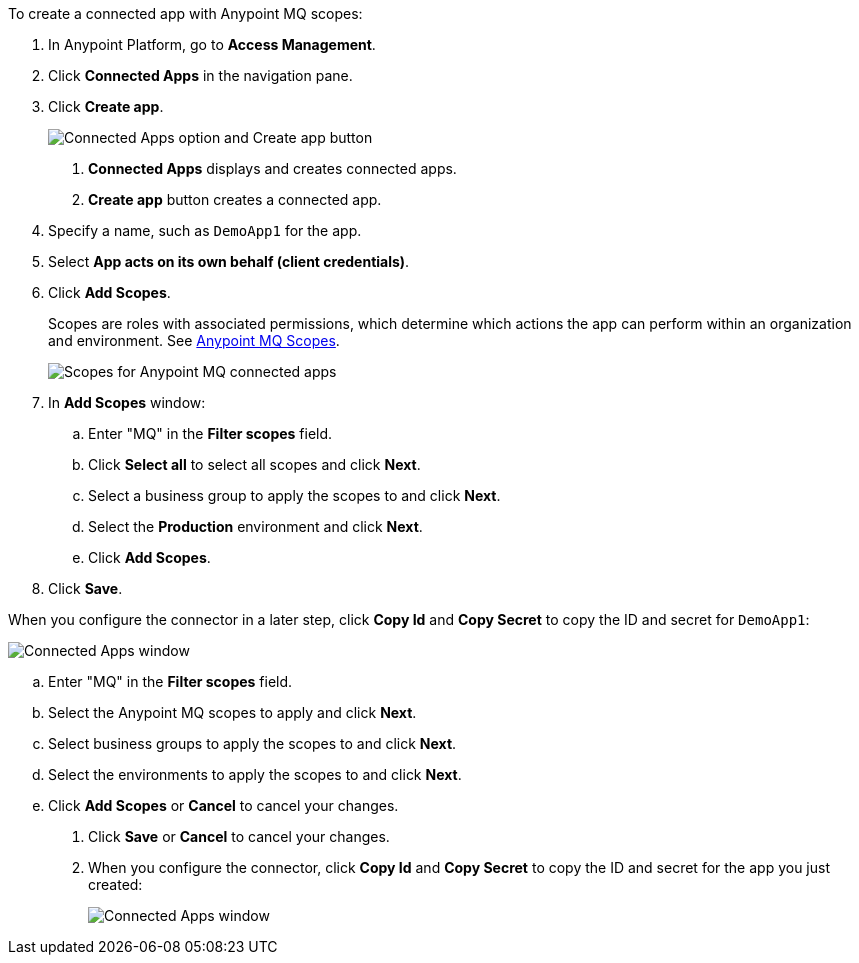//Client App shared
//tag::mqCreateConnApp[]
To create a connected app with Anypoint MQ scopes:

. In Anypoint Platform, go to *Access Management*.
. Click *Connected Apps* in the navigation pane.
. Click *Create app*.
+
image::mq-tutorial-create-connected-apps.png["Connected Apps option and Create app button"]
+
[calloutlist]
.. *Connected Apps* displays and creates connected apps.
.. *Create app* button creates a connected app.
. Specify a name, such as `DemoApp1` for the app.
. Select *App acts on its own behalf (client credentials)*.
. Click *Add Scopes*.
+
Scopes are roles with associated permissions, which determine which actions the app can perform within an organization and environment.
See xref:mq-connected-apps.adoc#mq-scopes[Anypoint MQ Scopes].
+
image::mq-conn-apps-scopes.png["Scopes for Anypoint MQ connected apps"]
. In *Add Scopes* window:
//tag::ScopesConnAppTutorial[]
.. Enter "MQ" in the *Filter scopes* field.
.. Click *Select all* to select all scopes and click *Next*.
.. Select a business group to apply the scopes to and click *Next*.
.. Select the *Production* environment and click *Next*.
.. Click *Add Scopes*.
. Click *Save*.

[[connected-apps-window]] When you configure the connector in a later step, click *Copy Id* and *Copy Secret* to copy the ID and secret for `DemoApp1`:

image::mq-conn-apps-window.png["Connected Apps window"]

//end::ScopesConnAppTutorial[]
//tag::ScopesConnApp[]
.. Enter "MQ" in the *Filter scopes* field.
.. Select the Anypoint MQ scopes to apply and click *Next*.
.. Select business groups to apply the scopes to and click *Next*.
.. Select the environments to apply the scopes to and click *Next*.
.. Click *Add Scopes* or *Cancel* to cancel your changes.
. Click *Save* or *Cancel* to cancel your changes.
. When you configure the connector, click *Copy Id* and *Copy Secret* to copy the ID and secret for the app you just created:
+
image::mq-conn-apps-window.png["Connected Apps window"]
//end::ScopesConnApp[]
//end::mqCreateConnApp[]
